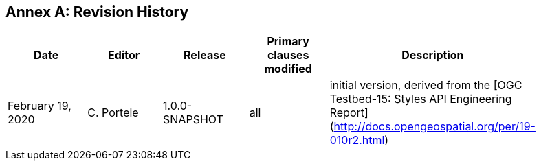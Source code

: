 [appendix]
:appendix-caption: Annex
== Revision History

[width="90%",options="header"]
|===
|Date |Editor |Release |Primary clauses modified |Description
|February 19, 2020 |C. Portele | 1.0.0-SNAPSHOT |all |initial version, derived from the [OGC Testbed-15: Styles API Engineering Report](http://docs.opengeospatial.org/per/19-010r2.html)
|===
